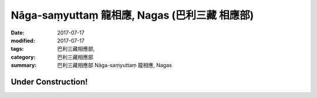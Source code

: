 Nāga-saṃyuttaṃ 龍相應, Nagas (巴利三藏 相應部)
#################################################

:date: 2017-07-17
:modified: 2017-07-17
:tags: 巴利三藏相應部, 
:category: 巴利三藏相應部
:summary: 巴利三藏相應部 Nāga-saṃyuttaṃ 龍相應, Nagas

Under Construction!
+++++++++++++++++++++++++

..
  create on 2017.07.17
